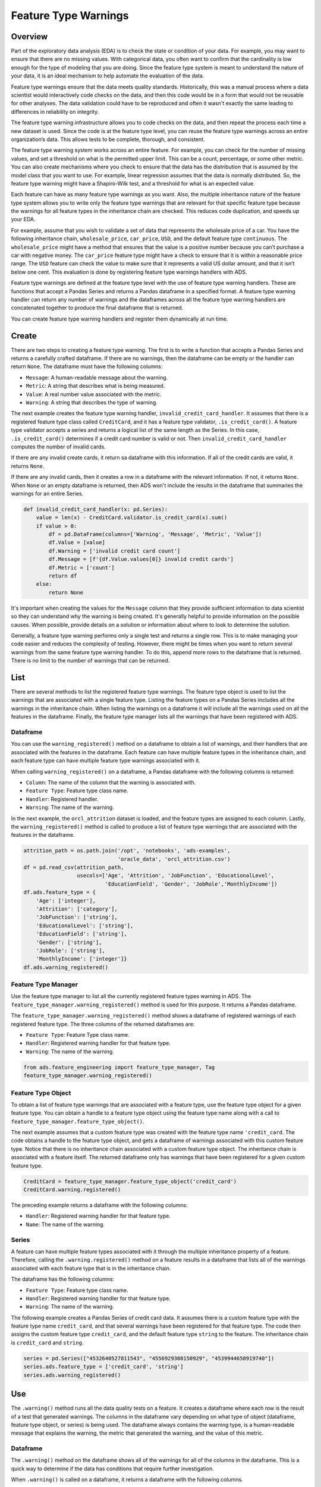 Feature Type Warnings
*********************

Overview
========

Part of the exploratory data analysis (EDA) is to check the state or condition of your data. For example, you may want to ensure that there are no missing values. With categorical data, you often want to confirm that the cardinality is low enough for the type of modeling that you are doing.  Since the feature type system is meant to understand the nature of your data, it is an ideal mechanism to help automate the evaluation of the data.

Feature type warnings ensure that the data meets quality standards.  Historically, this was a manual process where a data scientist would interactively code checks on the data, and then this code would be in a form that would not be reusable for other analyses. The data validation could have to be reproduced and often it wasn't exactly the same leading to differences in reliability on integrity.

The feature type warning infrastructure allows you to code checks on the data, and then repeat the process each time a new dataset is used.  Since the code is at the feature type level, you can reuse the feature type warnings across an entire organization’s data. This allows tests to be complete, thorough, and consistent.

The feature type warning system works across an entire feature. For example, you can check for the number of missing values, and set a threshold on what is the permitted upper limit. This can be a count, percentage, or some other metric. You can also create mechanisms where you check to ensure that the data has the distribution that is assumed by the model class that you want to use. For example, linear regression assumes that the data is normally distributed. So, the feature type warning might have a Shapiro-Wilk test, and a threshold for what is an expected value.

Each feature can have as many feature type warnings as you want. Also, the multiple inheritance nature of the feature type system allows you to write only the feature type warnings that are relevant for that specific feature type because the warnings for all feature types in the inheritance chain are checked. This reduces code duplication, and speeds up your EDA.

For example, assume that you wish to validate a set of data that represents the wholesale price of a car. You have the following inheritance chain, ``wholesale_price``, ``car_price``, ``USD``, and the default feature type ``continuous``. The ``wholesale_price`` might have a method that ensures that the value is a positive number because you can’t purchase a car with negative money. The ``car_price`` feature type might have a check to ensure that it is within a reasonable price range. The ``USD`` feature can check the value to make sure that it represents a valid US dollar amount, and that it isn’t below one cent.  This evaluation is done by registering feature type warnings handlers with ADS.

Feature type warnings are defined at the feature type level with the use of feature type warning handlers. These are functions that accept a Pandas Series and returns a Pandas dataframe in a specified format.  A feature type warning handler can return any number of warnings and the dataframes across all the feature type warning handlers are concatenated together to produce the final dataframe that is returned.

You can create feature type warning handlers and register them dynamically at run time.

Create
======

There are two steps to creating a feature type warning. The first is to write a function that accepts a Pandas Series and returns a carefully crafted dataframe. If there are no warnings, then the dataframe can be empty or the handler can return ``None``. The dataframe must have the following columns:

* ``Message``: A human-readable message about the warning.
* ``Metric``: A string that describes what is being measured.
* ``Value``: A real number value associated with the metric.
* ``Warning``: A string that describes the type of warning.

The next example creates the feature type warning handler, ``invalid_credit_card_handler``. It assumes that there is a registered feature type class called ``CreditCard``, and it has a feature type validator, ``.is_credit_card()``. A feature type validator accepts a series and returns a logical list of the same length as the Series. In this case, ``.is_credit_card()`` determines if a credit card number is valid or not. Then ``invalid_credit_card_handler`` computes the number of invalid cards. 

If there are any invalid create cards, it return sa dataframe with this information. If all of the credit cards are valid, it returns ``None``.

If there are any invalid cards, then it creates a row in a dataframe with the relevant information. If not, it returns ``None``.  When ``None`` or an empty dataframe is returned, then ADS won't include the results in the dataframe that summaries the warnings for an entire Series.

.. code-block:: python3

    def invalid_credit_card_handler(x: pd.Series):
        value = len(x) - CreditCard.validator.is_credit_card(x).sum()
        if value > 0:
            df = pd.DataFrame(columns=['Warning', 'Message', 'Metric', 'Value'])
            df.Value = [value]
            df.Warning = ['invalid credit card count']
            df.Message = [f'{df.Value.values[0]} invalid credit cards']
            df.Metric = ['count']
            return df
        else:
            return None

It's important when creating the values for the ``Message`` column that they provide sufficient information to data scientist so they can understand why the warning is being created. It's generally helpful to provide information on the possible causes.  When possible, provide details on a solution or information about where to look to determine the solution. 

Generally, a feature type warning performs only a single test and returns a single row. This is to make managing your code easier and reduces the complexity of testing. However, there might be times when you want to return several warnings from the same feature type warning handler. To do this, append more rows to the dataframe that is returned.  There is no limit to the number of warnings that can be returned.

List
====

There are several methods to list the registered feature type warnings.  The feature type object is used to list the warnings that are associated with a single feature type. Listing the feature types on a Pandas Series includes all the warnings in the inheritance chain. When listing the warnings on a dataframe it will include all the warnings used on all the features in the dataframe. Finally, the feature type manager lists all the warnings that have been registered with ADS.

Dataframe
---------

You can use the ``warning_registered()`` method on a dataframe to obtain a list of warnings, and their handlers that are associated with the features in the dataframe. Each feature can have multiple feature types in the inheritance chain, and each feature type can have multiple feature type warnings associated with it.

When calling ``warning_registered()`` on a dataframe, a Pandas dataframe with the following columns is returned:

* ``Column``: The name of the column that the warning is associated with.
* ``Feature Type``: Feature type class name.
* ``Handler``: Registered handler.
* ``Warning``: The name of the warning.

In the next example, the ``orcl_attrition`` dataset is loaded, and the feature types are assigned to each column. Lastly, the ``warning_registered()`` method is called to produce a list of feature type warnings that are associated with the features in the dataframe.

.. code-block:: python3

    attrition_path = os.path.join('/opt', 'notebooks', 'ads-examples', 
                                  'oracle_data', 'orcl_attrition.csv')
    df = pd.read_csv(attrition_path, 
                     usecols=['Age', 'Attrition', 'JobFunction', 'EducationalLevel', 
                              'EducationField', 'Gender', 'JobRole','MonthlyIncome'])
    df.ads.feature_type = {
        'Age': ['integer'],
        'Attrition': ['category'],
        'JobFunction': ['string'],
        'EducationalLevel': ['string'],
        'EducationField': ['string'],
        'Gender': ['string'],
        'JobRole': ['string'],
        'MonthlyIncome': ['integer']}
    df.ads.warning_registered()

.. image:: figures/ads_feature_type_warnings_8.png

Feature Type Manager
--------------------

Use the feature type manager to list all the currently registered feature types warning in ADS. The ``feature_type_manager.warning_registered()`` method is used for this purpose.  It returns a Pandas dataframe.

The ``feature_type_manager.warning_registered()`` method shows a dataframe of registered warnings of each registered feature type. The three columns of the returned dataframes are:

* ``Feature Type``: Feature Type class name.
* ``Handler``: Registered warning handler for that feature type.
* ``Warning``: The name of the warning.

.. code-block:: python3

    from ads.feature_engineering import feature_type_manager, Tag
    feature_type_manager.warning_registered()

.. image:: figures/ads_feature_type_warnings_1.png

Feature Type Object
-------------------

To obtain a list of feature type warnings that are associated with a feature type, use the feature type object for a given feature type.  You can obtain a handle to a feature type object using the feature type name along with a call to ``feature_type_manager.feature_type_object()``.

The next example assumes that a custom feature type was created with the feature type name ``'credit_card``. The code obtains a handle to the feature type object, and gets a dataframe of warnings associated with this custom feature type.  Notice that there is no inheritance chain associated with a custom feature type object. The inheritance chain is associated with a feature itself. The returned dataframe only has warnings that have been registered for a given custom feature type.

.. code-block:: python3

    CreditCard = feature_type_manager.feature_type_object('credit_card')
    CreditCard.warning.registered()

.. image:: figures/ads_feature_type_warnings_3.png

The preceding example returns a dataframe with the following columns:

* ``Handler``: Registered warning handler for that feature type.
* ``Name``: The name of the warning.

Series
------

A feature can have multiple feature types associated with it through the multiple inheritance property of a feature. Therefore, calling the ``.warning.registered()`` method on a feature results in a dataframe that lists all of the warnings associated with each feature type that is in the inheritance chain.

The dataframe has the following columns:

* ``Feature Type``: Feature type class name.
* ``Handler``: Registered warning handler for that feature type.
* ``Warning``: The name of the warning.

The following example creates a Pandas Series of credit card data. It assumes there is a custom feature type with the feature type name ``credit_card``, and that several warnings have been registered for that feature type. The code then assigns the custom feature type ``credit_card``, and the default feature type ``string`` to the feature. The inheritance chain is ``credit_card`` and ``string``. 

.. code-block:: python3

    series = pd.Series(["4532640527811543", "4556929308150929", "4539944650919740"])
    series.ads.feature_type = ['credit_card', 'string']
    series.ads.warning_registered()
 

.. image:: figures/ads_feature_type_warnings_3.png

Use
===

The ``.warning()`` method runs all the data quality tests on a feature.  It creates a dataframe where each row is the result of a test that generated warnings. The columns in the dataframe vary depending on what type of object (dataframe, feature type object, or series) is being used.  The dataframe always contains the warning type, is a human-readable message that explains the warning,  the metric that generated the warning, and the value of this metric.

Dataframe
---------

The ``.warning()`` method on the dataframe shows all of the warnings for all of the columns in the dataframe. This is a quick way to determine if the data has conditions that require further investigation.

When ``.warning()`` is called on a dataframe, it returns a dataframe with the following columns.

- ``Column``: The column name of the source dataframe that is associated with the warning.
- ``Feature Type``: The feature type name that generated the warning.
- ``Message``: A human-readable message about the warning.
- ``Metric``: A string that describes what is being measured.
- ``Value``: The value associated with the metric.
- ``Warning``: A string that describes the type of warning.

The next example reads in the ``orcl_attrition`` attrition data, and sets the feature types for each column. The call to ``df.ads.warning()`` causes ADS to run all feature type handlers in each feature. The feature type handers that run depend on the inheritance chain as each feature can have multiple feature types associated with it. Each feature type can have multiple feature type warning handlers. Lastly, it returns a dataframe that lists the warnings.

.. code-block:: python3

    attrition_path = os.path.join('/opt', 'notebooks', 'ads-examples', 
                                  'oracle_data', 'orcl_attrition.csv')
    df = pd.read_csv(attrition_path, 
                     usecols=['Age', 'Attrition', 'JobFunction', 'EducationalLevel', 
                              'EducationField', 'Gender', 'JobRole','MonthlyIncome'])
    df.ads.feature_type = {
        'Age': ['integer'],
        'Attrition': ['category'],
        'JobFunction': ['string'],
        'EducationalLevel': ['string'],
        'EducationField': ['string'],
        'Gender': ['string'],
        'JobRole': ['string'],
        'MonthlyIncome': ['integer']}
    df.ads.warning()

.. image:: figures/ads_feature_type_warnings_9.png

The ``MonthlyIncome`` output generated a warning. Features that don't generate any warnings won't have rows in the returned dataframe.

Feature Type Object
-------------------

Each feature type object also has a ``.warning()`` method that returns a dataframe with the following columns:

* ``Message``: A human-readable message about the warning.
* ``Metric``: A string that describes what is being measured.
* ``Value``: The value associated with the metric.
* ``Warning``: A string that describes the type of warning.

Since there is no data associated with a feature type object, you must pass in a Pandas Series. This series doesn't have to have a feature type associated with it. If it does, they don't have to include the feature type that is represented by the feature type object. So the feature type object treats the data as if it had the same feature type as what it represents.

The next example uses the feature type manager to obtain a feature type object where the feature type name is ``credit_card``. It creates
a Pandas Series, and then generates the warnings.

.. code-block:: python3

    visa = ["4532640527811543", "4556929308150929", "4539944650919740", 
            "4485348152450846", "4556593717607190"]
    amex = ["371025944923273", "374745112042294", "340984902710890", 
            "375767928645325", "370720852891659"]
    invalid = [np.nan, None, "", "123", "abc"]
    series = pd.Series(visa + amex + invalid, name='creditcard')
    CreditCard = feature_type_manager.feature_type_object('credit_card')
    CreditCard.warning(series)

.. image:: figures/ads_feature_type_warnings_11.png

Series
------

Feature type warnings can be generated by using a Pandas Series and calling ``.warning()``. It returns the four columns that were previously described (``Warning``, ``Message``, ``Metric``, and ``Value``) plus the column ``Feature Type``, which is the name of the feature type that generated the warning. 
Since each feature can have multiple feature types, it’s possible to generate different feature types warnings.

In the next example, a set of credit card values are used as the dataset.  The feature type is set to ``credit_card``, and the class that is associated with it has had some warnings registered. The ``series.ads.warning()`` command generates a dataframe with the warnings.

.. code-block:: python3

    visa = ["4532640527811543", "4556929308150929", "4539944650919740", 
            "4485348152450846", "4556593717607190"]
    amex = ["371025944923273", "374745112042294", "340984902710890", 
            "375767928645325", "370720852891659"]
    invalid = [np.nan, None, "", "123", "abc"]
    series = pd.Series(visa + amex + invalid, name='creditcard')
    series.ads.feature_type = ['credit_card']
    series.ads.warning()

.. image:: figures/ads_feature_type_warnings_2.png

There are several things to notice about the generated dataframe. While the feature type was set to ``credit_card``, the dataframe also lists ``string`` in the feature type column. This is because the default feature type is ``string`` so the feature type warning system also ran the tests for the ``string`` feature type.

The tuple (``credit_card``, ``missing``) reports two warnings. This is because each warning handler can perform multiple tests, and report as many warnings as required. You can see this behavior for the (``string``, ``missing``) tuple.

In the preceding example, a Pandas Series was directly used. The more common approach is to generate warnings by accessing a column in a Pandas dataframe.  For example, ``df['MyColumn'].ads.warning()``.

Registration
============

There are two steps to creating a feature type warning. The first is to write a function that accepts a Pandas Series, and returns a carefully crafted dataframe. Once you have the feature type warning handler, the handler must be registered with ADS.

The output from the ``.warning()`` method can vary depending on the class of object that it is being called on (dataframe, feature type object, or series). However, there is only one handler for all these methods so the handler only has to be registered once to work with all variants of ``.warning()``. The architecture of ADS takes care of the differences in the output.

To unregister a feature type warning handler, the use the feature type object along with the feature type name. The ``.warning.unregister()``
performs the unregistration process.

Register
--------

Once a feature type warning handler has been created, you have to register it with ADS. Register the handler with one or more feature type objects.  This allows you to create a handler, and then reuse that handler with any appropriate feature type. For example, you could create a handler that warns when data has missing values. Assume that you have a number of feature types that should never have missing values. This single handler could be applied to each feature type.

The ``.warning.register()`` method on a feature type object is used to assign the handler to it. The ``name`` parameter is the human-readable name that is used to output warnings, and identifies the source of the warning. It's also used to identify the warning in operations like unregistering it. The ``handler`` parameter is the name of the feature type warning handler that you want to register. The optional ``replace`` parameter replaces a handler that exists and has the same ``name``.

The next example assumes that a custom feature type that has the feature type name, ``credit_card``, has been created. It also assumes that the feature type warning handler, ``invalid_credit_card_handler``, has been defined. It uses the ``feature_type_manager.feature_type_object()`` method to obtain the feature type object. Lastly, the ``.warning.register()`` is called on the feature type object to register the feature type warning
with ADS.

.. code-block:: python3

    CreditCard = feature_type_manager.feature_type_object('credit_card')
    CreditCard.warning.register(name='invalid_credit_card', 
                                handler=invalid_credit_card_handler, 
                                replace=True)

Using the ``.registered()`` method in the ``warning`` module, you can see that the ``invalid_credit_card`` handler has been registered:

.. code-block:: python3

    CreditCard.warning.registered()

.. image:: figures/ads_feature_type_warnings_4.png

Unregister
----------

You can remove a feature type warning from a feature type by calling the the ``.warning.unregister()`` method on the associated feature type object. The ``.unregister()`` method accepts the name of the feature type warning. 

The next example assumes that there is a feature type with a feature type name ``credit_card``, and a warning named ``high_cardinality``.  The code removes the ``high-cardinality`` warning, and the remaining feature type warnings are displayed:

.. code-block:: python3

    CreditCard = feature_type_manager.feature_type_object('credit_card')
    CreditCard.warning.unregister('high_cardinality')
    CreditCard.warning.registered()

.. image:: figures/ads_feature_type_warnings_6.png

